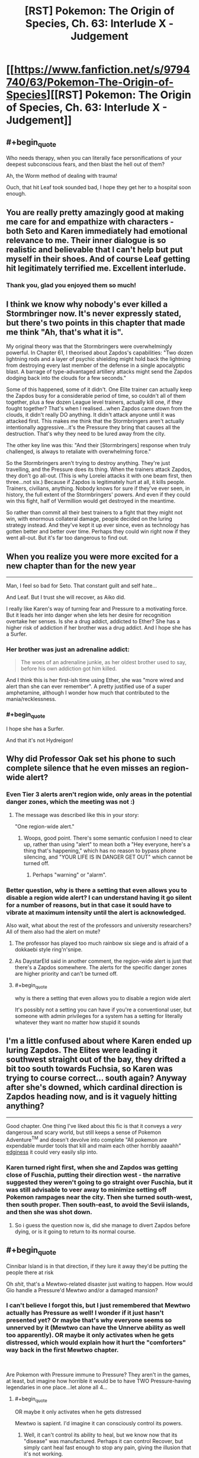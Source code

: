 #+TITLE: [RST] Pokemon: The Origin of Species, Ch. 63: Interlude X - Judgement

* [[https://www.fanfiction.net/s/9794740/63/Pokemon-The-Origin-of-Species][[RST] Pokemon: The Origin of Species, Ch. 63: Interlude X - Judgement]]
:PROPERTIES:
:Author: DaystarEld
:Score: 103
:DateUnix: 1546342513.0
:END:

** #+begin_quote
  Who needs therapy, when you can literally face personifications of your deepest subconscious fears, and then blast the hell out of them?
#+end_quote

Ah, the Worm method of dealing with trauma!

Ouch, that hit Leaf took sounded bad, I hope they get her to a hospital soon enough.
:PROPERTIES:
:Score: 47
:DateUnix: 1546350959.0
:END:


** You are really pretty amazingly good at making me care for and empathize with characters - both Seto and Karen immediately had emotional relevance to me. Their inner dialogue is so realistic and believable that I can't help but put myself in their shoes. And of course Leaf getting hit legitimately terrified me. Excellent interlude.
:PROPERTIES:
:Author: absolute-black
:Score: 39
:DateUnix: 1546370549.0
:END:

*** Thank you, glad you enjoyed them so much!
:PROPERTIES:
:Author: DaystarEld
:Score: 11
:DateUnix: 1546390856.0
:END:


** I think we know why nobody's ever killed a Stormbringer now. It's never expressly stated, but there's two points in this chapter that made me think "Ah, that's what it is".

My original theory was that the Stormbringers were overwhelmingly powerful. In Chapter 61, I theorised about Zapdos's capabilities: "Two dozen lightning rods and a layer of psychic shielding might hold back the lightning from destroying every last member of the defense in a single apocalyptic blast. A barrage of type-advantaged artillery attacks might send the Zapdos dodging back into the clouds for a few seconds."

Some of this happened, some of it didn't. One Elite trainer can actually keep the Zapdos busy for a considerable period of time, so couldn't all of them together, plus a few dozen League level trainers, actually kill one, if they fought together? That's when I realised...when Zapdos came down from the clouds, it didn't really DO anything. It didn't attack anyone until it was attacked first. This makes me think that the Stormbringers aren't actually intentionally aggressive...it's the Pressure they bring that causes all the destruction. That's why they need to be lured away from the city.

The other key line was this: "And their [Stormbringers] response when truly challenged, is always to retaliate with overwhelming force."

So the Stormbringers aren't trying to destroy anything. They're just travelling, and the Pressure does its thing. When the trainers attack Zapdos, they don't go all-out. (This is why Lorelei attacks it with one beam first, then three...not six.) Because if Zapdos is legitimately hurt at all, it kills people. Trainers, civilians, anything. Nobody knows for sure if they've ever seen, in history, the full extent of the Stormbringers' powers. And even if they could win this fight, half of Vermillion would get destroyed in the meantime.

So rather than commit all their best trainers to a fight that they might not win, with enormous collateral damage, people decided on the luring strategy instead. And they've kept it up ever since, even as technology has gotten better and better over time. Perhaps they could win right now if they went all-out. But it's far too dangerous to find out.
:PROPERTIES:
:Author: Salivanth
:Score: 26
:DateUnix: 1546560952.0
:END:


** When you realize you were more excited for a new chapter than for the new year

--------------

Man, I feel so bad for Seto. That constant guilt and self hate...

And Leaf. But I trust she will recover, as Aiko did.

I really like Karen's way of turning fear and Pressure to a motivating force. But it leads her into danger when she lets her desire for recognition overtake her senses. Is she a drug addict, addicted to Ether? She has a higher risk of addiction if her brother was a drug addict. And I hope she has a Surfer.
:PROPERTIES:
:Score: 24
:DateUnix: 1546368465.0
:END:

*** Her brother was just an adrenaline addict:

#+begin_quote
  The woes of an adrenaline junkie, as her oldest brother used to say, before his own addiction got him killed.
#+end_quote

And I think this is her first-ish time using Ether, she was "more wired and alert than she can ever remember". A pretty justified use of a super amphetamine, although I wonder how much that contributed to the mania/recklessness.
:PROPERTIES:
:Author: ManyCookies
:Score: 17
:DateUnix: 1546398689.0
:END:


*** #+begin_quote
  I hope she has a Surfer.
#+end_quote

And that it's not Hydreigon!
:PROPERTIES:
:Author: I_Probably_Think
:Score: 5
:DateUnix: 1546469131.0
:END:


** Why did Professor Oak set his phone to such complete silence that he even misses an region-wide alert?
:PROPERTIES:
:Author: DrunkenQuetzalcoatl
:Score: 18
:DateUnix: 1546352577.0
:END:

*** Even Tier 3 alerts aren't region wide, only areas in the potential danger zones, which the meeting was not :)
:PROPERTIES:
:Author: DaystarEld
:Score: 23
:DateUnix: 1546366815.0
:END:

**** The message was described like this in your story:

"One region-wide alert."
:PROPERTIES:
:Author: DrunkenQuetzalcoatl
:Score: 16
:DateUnix: 1546374971.0
:END:

***** Woops, good point. There's some semantic confusion I need to clear up, rather than using "alert" to mean both a "Hey everyone, here's a thing that's happening," which has no reason to bypass phone silencing, and "YOUR LIFE IS IN DANGER GET OUT" which cannot be turned off.
:PROPERTIES:
:Author: DaystarEld
:Score: 19
:DateUnix: 1546376608.0
:END:

****** Perhaps "warning" or "alarm".
:PROPERTIES:
:Author: thrawnca
:Score: 7
:DateUnix: 1546488949.0
:END:


*** Better question, why is there a setting that even allows you to disable a region wide alert? I can understand having it go silent for a number of reasons, but in that case it sould have to vibrate at maximum intensity until the alert is acknowledged.

Also wait, what about the rest of the professors and university researchers? All of them also had the alert on mute?
:PROPERTIES:
:Author: HeroOfOldIron
:Score: 9
:DateUnix: 1546362231.0
:END:

**** The professor has played too much rainbow six siege and is afraid of a dokkaebi style ring'n'snipe.
:PROPERTIES:
:Author: j9461701
:Score: 6
:DateUnix: 1546367576.0
:END:


**** As DaystarEld said in another comment, the region-wide alert is just that there's a Zapdos somewhere. The alerts for the specific danger zones are higher priority and can't be turned off.
:PROPERTIES:
:Author: archpawn
:Score: 7
:DateUnix: 1546422649.0
:END:


**** #+begin_quote
  why is there a setting that even allows you to disable a region wide alert
#+end_quote

It's possibly not a setting you can have if you're a conventional user, but someone with admin privileges for a system has a setting for literally whatever they want no matter how stupid it sounds
:PROPERTIES:
:Author: JulianWyvern
:Score: 7
:DateUnix: 1546459500.0
:END:


** I'm a little confused about where Karen ended up luring Zapdos. The Elites were leading it southwest straight out of the bay, they drifted a bit too south towards Fuchsia, so Karen was trying to course correct... south again? Anyway after she's downed, which cardinal direction is Zapdos heading now, and is it vaguely hitting anything?

--------------

Good chapter. One thing I've liked about this fic is that it conveys a /very/ dangerous and scary world, but still keeps a sense of Pokemon Adventure^{TM} and doesn't devolve into complete "All pokemon are expendable murder tools that kill and maim each other horribly aaaahh" [[https://i.imgur.com/2Yni481.jpg][edginess]] it could very easily slip into.
:PROPERTIES:
:Author: ManyCookies
:Score: 18
:DateUnix: 1546397619.0
:END:

*** Karen turned right first, when she and Zapdos was getting close of Fuschia, putting their direction west - the narrative suggested they weren't going to go straight over Fuschia, but it was still advisable to veer away to minimize setting off Pokemon rampages near the city. Then she turned south-west, then south proper. Then south-east, to avoid the Sevii islands, and then she was shot down.
:PROPERTIES:
:Author: AKAAkira
:Score: 7
:DateUnix: 1546571875.0
:END:

**** So i guess the question now is, did she manage to divert Zapdos before dying, or is it going to return to its normal course.
:PROPERTIES:
:Author: The_Magus_199
:Score: 1
:DateUnix: 1548686388.0
:END:


** #+begin_quote
  Cinnibar Island is in that direction, if they lure it away they'd be putting the people there at risk
#+end_quote

Oh /shit/, that's a Mewtwo-related disaster just waiting to happen. How would Gio handle a Pressure'd Mewtwo and/or a damaged mansion?
:PROPERTIES:
:Author: ManyCookies
:Score: 17
:DateUnix: 1546386416.0
:END:

*** I can't believe I forgot this, but I just remembered that Mewtwo actually has Pressure as well! I wonder if it just hasn't presented yet? Or maybe that's why everyone seems so unnerved by it (Mewtwo can have the Unnerve ability as well too apparently). OR maybe it only activates when he gets distressed, which would explain how it hurt the "comforters" way back in the first Mewtwo chapter.

​

Are Pokemon with Pressure immune to Pressure? They aren't in the games, at least, but imagine how horrible it would be to have TWO Pressure-having legendaries in one place...let alone all 4...
:PROPERTIES:
:Author: Gummysaur
:Score: 16
:DateUnix: 1546392006.0
:END:

**** #+begin_quote
  OR maybe it only activates when he gets distressed
#+end_quote

Mewtwo is sapient. I'd imagine it can consciously control its powers.
:PROPERTIES:
:Author: thrawnca
:Score: 8
:DateUnix: 1546488788.0
:END:

***** Well, it can't control its ability to heal, but we know now that its "disease" was manufactured. Perhaps it can control Recover, but simply cant heal fast enough to stop any pain, giving the illusion that it's not working.
:PROPERTIES:
:Author: Gummysaur
:Score: 7
:DateUnix: 1546518432.0
:END:


*** Wait a second. Giovanni's whole point of doing the Mewtwo thing is that he wants to use it to kill the Stormbringers. The plan at the end of the chapter here were to drive Zapdos south, which Karen immediately recognizes will put it on course to hit Cinnabar Island. So maybe he intentionally set it on this path so that he can get Zapdos to come to Mewtwo.
:PROPERTIES:
:Author: Lipat97
:Score: 7
:DateUnix: 1546401797.0
:END:

**** Well southwest out of the bay is the only direction where they wouldn't be flying over land, and the plan was to take Zapdos hard south once they were in the ocean.
:PROPERTIES:
:Author: ManyCookies
:Score: 9
:DateUnix: 1546463875.0
:END:


** I'm now wondering how triage works in pokécenters. The ticket system suggests it is first-come, first-serve. And of course, the stasis of pokéballs means that there is no urgency to prioritise life-threatening cases. But when they are rushed, such as after a Tiered event, even the small medium of pokéballs might push the center's storage capacity, and more to the point, lots of trainers will be out of their pokémon for longer. This is a risk to the city and surrounding area as defence will be underpowered when they are most vulnerable. An after-tier event or renegade attack would be devastating.

It seems to me that, since time is not a concern with regards to saving lives, but /is/ a concern for getting pokémon back to their trainers, it would make most sense to prioritise the treatment of injuries that are easiest, quickest and/or most straightforward to heal to ensure that the region is brought back up to readiness (or the closest they can get to it) as quickly as possible, and save the difficult cases for later during post-tiered event response. In short, the availability of pokéball storage technology perfectly inverts the rational triage protocol of human hospitals.

This would of course require a means to quickly assessing the condition of new in-patients.
:PROPERTIES:
:Author: Trips-Over-Tail
:Score: 17
:DateUnix: 1546372355.0
:END:

*** For safety, healing priorities should also be weighted according to who is most important for defense. Champion, Elite, Leaders and Rangers/Police/Healing corps first.
:PROPERTIES:
:Author: DrunkenQuetzalcoatl
:Score: 13
:DateUnix: 1546375456.0
:END:

**** Sure, but even they may have pokémon that will have to stay for a good long while, especially if they had to take the brunt of the danger on the front lines. Is it better to get twenty badged trainers back to full complement or heal one Leader's signature pokémon? I think Surge would say the latter, especially as he can still lead them if necessary without his pokémon.
:PROPERTIES:
:Author: Trips-Over-Tail
:Score: 5
:DateUnix: 1546376734.0
:END:

***** I think you mean to say "former", but overall I agree.
:PROPERTIES:
:Author: TheTrickFantasic
:Score: 3
:DateUnix: 1546626886.0
:END:


*** The pokeball has a good enough snapshot of the Pokemon's state it can reconstruct it - just have a medical diagnostic tool that uses that information to simulate reconstructing the Pokemon as injured in VR, and you can observe all the wounds and injuries on a cellular or better level
:PROPERTIES:
:Author: Lugnut1206
:Score: 6
:DateUnix: 1546375726.0
:END:

**** I'm sure it can be done within the technological framework of the story, the issue is doing so from hundreds of pokémon in a timely manner, since the whole point is to speed up returns.
:PROPERTIES:
:Author: Trips-Over-Tail
:Score: 5
:DateUnix: 1546376527.0
:END:

***** Well, since we can do it technologically that means we can trivially check for some kinds of ailments, like toxins in the bloodstream, and other hormone levels

Harder things to quantify digitally might be open wounds, or mental trauma?
:PROPERTIES:
:Author: Lugnut1206
:Score: 2
:DateUnix: 1546377632.0
:END:

****** Detecting toxins is the sort of thing that Oak's new Pokédex can do. Whether that's gone on to medicine yet we don't know. And it might struggle to tell whether the toxin is in a poison gland or the bloodstream. Similarly, hormones might be in the blood or they might be in an endocrine gland somewhere.
:PROPERTIES:
:Author: Trips-Over-Tail
:Score: 4
:DateUnix: 1546381135.0
:END:


*** If transferring and storing Pokémon is a thing in this universe, Pokémon could be distributed to other centres across the region when the demand is high
:PROPERTIES:
:Author: jsteckle
:Score: 6
:DateUnix: 1546383593.0
:END:

**** I suspect that after a Tier 3 God Bird event the city is in no state to transfer anything electronically anywhere.
:PROPERTIES:
:Author: Trips-Over-Tail
:Score: 5
:DateUnix: 1546384495.0
:END:


*** I think this already exists. When Blue loses either the Pikachu or his Beedrill, when he scans its Pokeball, it not only says that the Pokemon is dead but also gives the cause (I think it was something like "critical brain patterns disrupted"). If the Pokeball is sophisticated enough to pinpoint cause of death then I think it could scan any injuries and potentially rank them from "critical" to "minor".
:PROPERTIES:
:Author: Gummysaur
:Score: 5
:DateUnix: 1546376559.0
:END:

**** /No Neurological Response - Brain Patterns Critically Disrupted/ This was the pokedex informing him that the beedrill was dead, not determining the cause of death. Actually, it was just informing him that it was unable to simulate the beedrill's environment due to the lack of response.
:PROPERTIES:
:Author: Trips-Over-Tail
:Score: 12
:DateUnix: 1546377157.0
:END:

***** Ah, my bad. I'd forgotten the context. That makes more sense then!
:PROPERTIES:
:Author: Gummysaur
:Score: 3
:DateUnix: 1546391773.0
:END:


*** ticketing systems often come with a priority scale.
:PROPERTIES:
:Author: Nic_Cage_DM
:Score: 3
:DateUnix: 1546478917.0
:END:


** I remember there being someone who asked a few chapter discussions back why people haven't seriously tried to kill the Stormbringers before, when there's no reason to believe they're not living breathing creatures that can't die if it's hit decisively enough. Well, I guess here's the answer.

Preconditions of needing pokemon that can fly for a long enough time to contest it. What appears to be high-grade and permanent Light Screen and Flash. Both of which, I'm assuming, was caused by so much electricity running through its body you can't even get near it without hearing a physically discomforting buzz in the air. Thunder or Thunderbolt powered up enough to OHKO anything that doesn't resist and/or doesn't have pseudo-legendary defences. Even theoretically immune things like Flygon is affected by secondary effects - wonder if that mention of heat being hard to ignore was an indication of Burn status. And with Pressure on top of all this causing emotions to overshoot, of course.

Anything I missed? Or, conversely - anything else it could have that wasn't explicitly demonstrated this chapter? Since abilities don't have the exact same mechanics here as they do in the games, I've been contemplating if legendary Pokemon have /all/ the abilities they could potentially have in games, instead of just one. Lightning Rod would fit with how its attacks are so powerful, for example, since it seems to be running so much electricity through itself it totally could've powered up its Special Attack by dozens of stages - though I guess its power could also be chalked up to it being just that powerful. Alternatively, it might also have abilities that haven't been given to it in games but would be appropriate thematically - Volt Absorb, for example, would make it plain unfair if Zapdos just running electricity through itself is enough to let it heal. Ah, the speculation.

All this makes me wonder again, though, what exactly motivates the legendaries to get near human cities. Is it as simple as animal instincts and holding so much power it just has to move wherever its impulse takes it? But if so, what makes it stick to Kanto instead of moving west sometimes to Johto? (Though that's maybe a possibility that could've happened once or twice, so what makes it stick to that area instead of relocating to somewhere like Sinnoh, for example? Assuming Sinnoh is located relevant to Kanto how real-life Hokkaido is to real-life Kanto region.) Or, on the opposite end of the spectrum, is it some kind of intelligence that set it to clash with human culture? But if that's the case, what's the point of giving human society a metaphorical bloody nose every once in a while?

Other than that...Prof Oak's segment kinda made me reflect on myself. On one hand, I saw him as a supremely competent man, so seeing him so plainly screw up a job was surprising...but on the other, if I didn't have a direct line to his thoughts and was hearing a recording of that conversation, I totally would've thought he was just slapping those university presidents with the cold hard truth, wouldn't I. Though I guess it is pretty much both. And I guess there's still an opportunity for a mistake to turn into an advantage.

Thanks for the chapter.
:PROPERTIES:
:Author: AKAAkira
:Score: 10
:DateUnix: 1546571504.0
:END:

*** #+begin_quote
  I've been contemplating if legendary Pokemon have all the abilities they could potentially have in games, instead of just one.
#+end_quote

DayStar described abilities a bit more in the [[https://www.reddit.com/r/rational/comments/88q5v3/rst_pokemon_the_origin_of_species_ch_54_into_the/dwn2epg/][comments]] of chapter 54

#+begin_quote
  not all pokemon that can have the ability do, like in the games, and unlike the games, even if they do have it, it's not binary, and varies in strength like any other trait.
#+end_quote

So you're right that Zapdos definitely has more abilities than Pressure and those abilities are likely much stronger than what they are for normal pokémon.
:PROPERTIES:
:Author: Moss_Piglets
:Score: 8
:DateUnix: 1546680091.0
:END:

**** That's actually the exact WoG I was thinking of - just didn't want to list the citation and have to search where exactly it was, unless someone asked for it. So thanks for doing that.
:PROPERTIES:
:Author: AKAAkira
:Score: 5
:DateUnix: 1546726586.0
:END:


** Typo thread!
:PROPERTIES:
:Author: DaystarEld
:Score: 8
:DateUnix: 1546342584.0
:END:

*** appearance who they rae,

I would put them up for a vote, eat least."
:PROPERTIES:
:Author: Pious_Mage
:Score: 10
:DateUnix: 1546344356.0
:END:

**** Fixed!
:PROPERTIES:
:Author: DaystarEld
:Score: 2
:DateUnix: 1546373088.0
:END:


*** #+begin_quote
  pleading l I have

  pleading, "l... I have
#+end_quote
:PROPERTIES:
:Author: DerSaidin
:Score: 3
:DateUnix: 1546345426.0
:END:

**** Fixed, thanks!
:PROPERTIES:
:Author: DaystarEld
:Score: 2
:DateUnix: 1546373084.0
:END:


*** [deleted]
:PROPERTIES:
:Score: 5
:DateUnix: 1546349020.0
:END:

**** Woops! Fixed both, thanks!
:PROPERTIES:
:Author: DaystarEld
:Score: 3
:DateUnix: 1546373076.0
:END:


*** #+begin_quote
  wherever it s, arcs of
#+end_quote
:PROPERTIES:
:Author: DerSaidin
:Score: 2
:DateUnix: 1546347553.0
:END:

**** Fixed!
:PROPERTIES:
:Author: DaystarEld
:Score: 2
:DateUnix: 1546373079.0
:END:


*** #+begin_quote
  he can walk right in they'd let him speak
#+end_quote

should probably have an "and" in there
:PROPERTIES:
:Author: tjhance
:Score: 2
:DateUnix: 1546378695.0
:END:

**** Fixed, thanks!
:PROPERTIES:
:Author: DaystarEld
:Score: 2
:DateUnix: 1546397298.0
:END:


*** #+begin_quote
  #+begin_example
    I suspect you need help, and if so want to help you.
  #+end_example
#+end_quote

should be

#+begin_quote
  #+begin_example
    I suspect you need help, and if so, I want to help you.
  #+end_example
#+end_quote

I think.
:PROPERTIES:
:Author: Sirra-
:Score: 2
:DateUnix: 1546386515.0
:END:

**** Fixed, thanks!
:PROPERTIES:
:Author: DaystarEld
:Score: 3
:DateUnix: 1546397278.0
:END:


**** The first is correct as well.
:PROPERTIES:
:Author: sharikak54
:Score: 2
:DateUnix: 1546394022.0
:END:


*** More typos than usual? but great chapter as always!

...

"And the resistance has never been fiercer.": The resistance from the previous sentence is Laura's, the /urge/ is what she is fighting and has become fiercer.

"a Silph subsidiary that was /was/ in a prolonged legal conflict"

(Not a typo, but the little touch of drivers only being needed to run the car's defenses, not pilot, was super cool! Makes me wonder how cars in this universe are designed/built, and how differently they would look because of that.)

"is pretty strong stance, Daniel" needs an "a".

"...listed experiments don't replicate." Missing end quotes.

"might work against us tomor... Sam, what's wrong?". I think there should be a dash after "tomor", but that might just be a style thing.

"No fire,rock, or flying ,which means"

"co-ordinate" I... think this might be the British spelling? I can't recall the last time I've seen this word with a dash in it.

"the Elites job is to stay fresh and ready" missing apostrophe.

"Because what is there to fear, really, from the perspective" I would switch the comma after "really" to a semicolon or something

"Zap Canon" should have three "n"s, occurs three times
:PROPERTIES:
:Author: sharikak54
:Score: 2
:DateUnix: 1546395928.0
:END:

**** All fixed, thank you so much!
:PROPERTIES:
:Author: DaystarEld
:Score: 3
:DateUnix: 1546397287.0
:END:


*** #+begin_quote
  "With all due respect, you're on the review board for three different journals," Professor Elm says, adjusting his glasses. "How many papers have you personally looked over in the past year, out of all those that those papers published?"

  Osamu's face reddens. "Are you questioning my integrity?"

  "Not at all," Professor Oak quickly says. "I know you're a diligent and rigorous academic. But there isn't enough time in the day for you to be solely responsible for every paper in even one of those journals. And instead of hiring more reviewers, the names of the reviewers are what's being paid for. It's become a mutually beneficial prestigious position, not something that assures quality."
#+end_quote

I thought the above was a typo initially, with Oak and Elm being used for the same person. Leaving it in this thread just in case.

On a first read, it was somewhat confusing (to me at least) why Oak reacted to Osaku's remark rather than Elm. It was not very clear to me that Oak and Elm were working together until the point that Osamu thanked them both for their time.
:PROPERTIES:
:Author: Ristridin1
:Score: 2
:DateUnix: 1546435031.0
:END:

**** Fixed to clarify a bit :)
:PROPERTIES:
:Author: DaystarEld
:Score: 2
:DateUnix: 1546491170.0
:END:


*** presidents of every Kanto and Johto university looks/presidents of every Kanto and Johto university look

runs out the building/runs out of the building

how safe does he deserve to be. - Should be a question mark.

guilt that draws him - Should "draws" be something else like "drowns"?

nidoqueen's fist's/nidoqueen's fists

out of the trees line/out of the tree line

emerge out the cloud/emerge from the cloud

around the city already:/around the city already;

It was been/It had been

and only end up getting/and only ended up getting

send imaginary fingers/sends imaginary fingers

a picture of cityscape/a picture of the cityscape

two of its heads - Elsewhere Orochi uses male pronouns

are a pulse of darkness/is a pulse of darkness

Fuschia City/Fuchsia City

​
:PROPERTIES:
:Author: thrawnca
:Score: 2
:DateUnix: 1546484539.0
:END:

**** All fixed, thanks again!
:PROPERTIES:
:Author: DaystarEld
:Score: 3
:DateUnix: 1546491127.0
:END:

***** Noticed another when double checking:

nidoqeen/nidoqueen

And there's a missed "it" referring to Orochi: "heads curve back behind it"
:PROPERTIES:
:Author: thrawnca
:Score: 2
:DateUnix: 1546493109.0
:END:


*** Not this chapter, but in Chapter 59, there was an instance of "Sakaki" being spelled "Sakai".
:PROPERTIES:
:Author: AKAAkira
:Score: 2
:DateUnix: 1546573368.0
:END:

**** Fixed, thanks!
:PROPERTIES:
:Author: DaystarEld
:Score: 2
:DateUnix: 1546575382.0
:END:


** Good chapter! Loved the different perspectives, and of course Oak went after Blue. I especially enjoyed the elites leading Zapdos and the different mindset it showed.

Here's hoping Leaf is ok.
:PROPERTIES:
:Author: ForMyWork
:Score: 9
:DateUnix: 1546408103.0
:END:


** Love this story, was introduced by someone near the start of December, and binged it up to the current chapter, then waited for this one probably more than new years.

I'd like to echo the fact that you are really good at writing in a way that helps one really feel like they are inside the character's head, well, now to wait for the next chapter!
:PROPERTIES:
:Author: XtremeHacker
:Score: 9
:DateUnix: 1546479678.0
:END:

*** Thank you, glad you've enjoyed it so much :)
:PROPERTIES:
:Author: DaystarEld
:Score: 5
:DateUnix: 1546481299.0
:END:


** A very tense chapter, and I think the multiple perspective switches we're executed fantastically. Seto's section was particularly interesting to me, a really nuanced character peice in the midst of disaster.

A minor critique being that, I think that in the work read as a whole rather than serially, it will seem a bit strange/redundant feeling to have to catastrophic Magnemite/Magneton attack in back to back chapters.

Zapdos definitely racked up a few "not an evil monster, just an animal" points in the scenes with Karen. It basically responded to the attacks like a cockroach bumping into a wall. "Oh, that was weird, better turn a different direction."

I do really like Karen as a character too. I'm sort of on the fence about whether or not her in-game existence says about the subject of plot armor in this story. On one hand, I've kind of been enjoying OtOS as a sort of, higher resolution retelling of the Kanto story, so I am totally fine thinking things like, "I know Karen will survive because she is alive in Gold/Silver." But also I like the liberties you take with the story, and the future butterfly-effect it allows. But we haven't seen a whole lot of that narrative divergence yet, like the kinds in HPMoR for example, so I don't know if it makes sense to "start now" so to speak. I know that I would mostly likely be satisfied with this story if it ends with Red fighting Champion Blue and then him running off to stoically stare at the Peaks of Mt. Silver, but I don't think that's how I /expect/ it to end. Anyways, looking forward to finding out.

Side note, game canon states that at least one person, Pyramid King Brandon, was eventually able to capture (or clone!) the legendary birds and the regis. But maybe our heroes find themselves in one of the blighted universes where the Battle Frontier is perpetually locked in development hell and Brandon was crushed in another of Team Rocket's archeological "accidents." Perhaps after he came too close to unlocking the secret of capturing legendaries for Giovanni's liking.

Speaking of complicated game canon multiverses, I wonder what the implications are of LGPE forwarding that a version of Red, Blue, and Green!Leaf exist somehow in a time-shifted era before Oak finished his pokedex, where Fairy types, mega-evolution, alola forms, and Melmetal exist... But not baby Pokemon or happiness evolution... but after Mewtwo and Porygon have been created. LGPE are really just a mess. I think rat!Red's head would explode if he was forced to confront all of canon Pokemon's multiverses.
:PROPERTIES:
:Author: empocariam
:Score: 5
:DateUnix: 1546581103.0
:END:

*** #+begin_quote
  I think rat!Red's head would explode if he was forced to confront all of canon Pokemon's multiverses.
#+end_quote

/coughs/
:PROPERTIES:
:Author: DaystarEld
:Score: 6
:DateUnix: 1546581905.0
:END:

**** ...well fuck, guess we know why he's staring stoically off of Mt. Silver now! :P

+honestly my running theory is that LGPE is some sort of broken simulation trying to replace FR/LG in the timeline somehow, and Red/Blue/Leaf are pretending to fit into it in order to hunt down the cause and save their world. :P+
:PROPERTIES:
:Author: The_Magus_199
:Score: 1
:DateUnix: 1548686922.0
:END:
